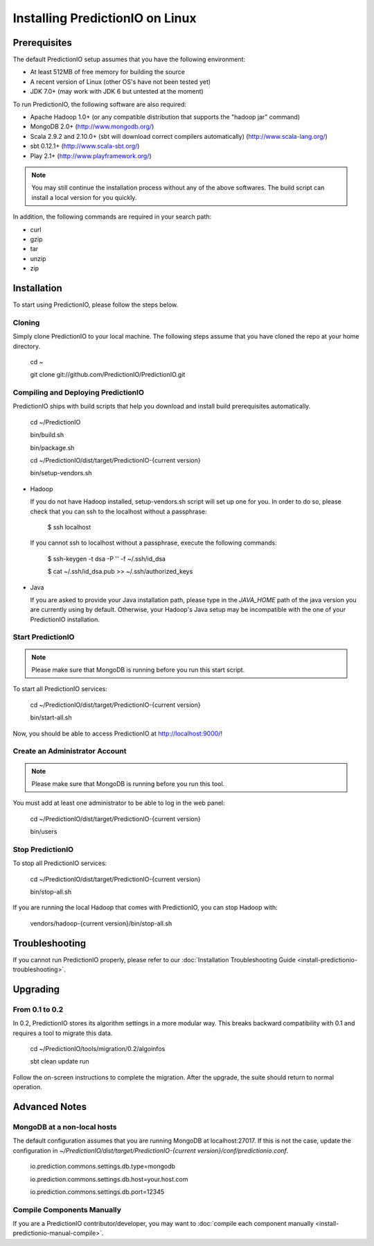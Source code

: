 ================================
Installing PredictionIO on Linux
================================

Prerequisites
-------------


The default PredictionIO setup assumes that you have the following environment:

* At least 512MB of free memory for building the source
* A recent version of Linux (other OS's have not been tested yet)
* JDK 7.0+ (may work with JDK 6 but untested at the moment)

To run PredictionIO, the following software are also required:

* Apache Hadoop 1.0+ (or any compatible distribution that supports the "hadoop jar" command)
* MongoDB 2.0+ (http://www.mongodb.org/)
* Scala 2.9.2 and 2.10.0+ (sbt will download correct compilers automatically) (http://www.scala-lang.org/)
* sbt 0.12.1+ (http://www.scala-sbt.org/)
* Play 2.1+ (http://www.playframework.org/)

.. note::

   You may still continue the installation process without any of the above softwares.
   The build script can install a local version for you quickly.

In addition, the following commands are required in your search path:

* curl
* gzip
* tar
* unzip
* zip

Installation
------------

To start using PredictionIO, please follow the steps below.

Cloning
~~~~~~~

Simply clone PredictionIO to your local machine.
The following steps assume that you have cloned the repo at your home directory.

    cd ~

    git clone git://github.com/PredictionIO/PredictionIO.git



Compiling and Deploying PredictionIO
~~~~~~~~~~~~~~~~~~~~~~~~~~~~~~~~~~~~

PredictionIO ships with build scripts that help you download and install build prerequisites automatically.

    cd ~/PredictionIO

    bin/build.sh

    bin/package.sh

    cd ~/PredictionIO/dist/target/PredictionIO-{current version}

    bin/setup-vendors.sh


*   Hadoop

    If you do not have Hadoop installed, setup-vendors.sh script will set up one for you. In order to do so, please check that you can ssh to the localhost without a passphrase:

        $ ssh localhost

    If you cannot ssh to localhost without a passphrase, execute the following commands:

        $ ssh-keygen -t dsa -P '' -f ~/.ssh/id_dsa

        $ cat ~/.ssh/id_dsa.pub >> ~/.ssh/authorized_keys

*   Java

    If you are asked to provide your Java installation path, please type in the *JAVA_HOME* path of the java version you are currently using by default.
    Otherwise, your Hadoop's Java setup may be incompatible with the one of your PredictionIO installation.


Start PredictionIO
~~~~~~~~~~~~~~~~~~~

.. note::

    Please make sure that MongoDB is running before you run this start script.

To start all PredictionIO services:

    cd ~/PredictionIO/dist/target/PredictionIO-{current version}

    bin/start-all.sh


Now, you should be able to access PredictionIO at http://localhost:9000/!

Create an Administrator Account
~~~~~~~~~~~~~~~~~~~~~~~~~~~~~~~

.. note::
    Please make sure that MongoDB is running before you run this tool.

You must add at least one administrator to be able to log in the web panel:

    cd ~/PredictionIO/dist/target/PredictionIO-{current version}

    bin/users


Stop PredictionIO
~~~~~~~~~~~~~~~~~

To stop all PredictionIO services:

    cd ~/PredictionIO/dist/target/PredictionIO-{current version}

    bin/stop-all.sh

If you are running the local Hadoop that comes with PredictionIO, you can stop Hadoop with:

    vendors/hadoop-{current version}/bin/stop-all.sh


Troubleshooting
---------------

If you cannot run PredictionIO properly, please refer to our :doc:`Installation Troubleshooting Guide <install-predictionio-troubleshooting>`.

Upgrading
---------

From 0.1 to 0.2
~~~~~~~~~~~~~~~

In 0.2, PredictionIO stores its algorithm settings in a more modular way.
This breaks backward compatibility with 0.1 and requires a tool to migrate this data.

    cd ~/PredictionIO/tools/migration/0.2/algoinfos

    sbt clean update run

Follow the on-screen instructions to complete the migration.
After the upgrade, the suite should return to normal operation.


Advanced Notes
--------------

MongoDB at a non-local hosts
~~~~~~~~~~~~~~~~~~~~~~~~~~~~

The default configuration assumes that you are running MongoDB at localhost:27017.
If this is not the case, update the configuration in
`~/PredictionIO/dist/target/PredictionIO-{current version}/conf/predictionio.conf`.

    io.prediction.commons.settings.db.type=mongodb

    io.prediction.commons.settings.db.host=your.host.com

    io.prediction.commons.settings.db.port=12345

Compile Components Manually
~~~~~~~~~~~~~~~~~~~~~~~~~~~

If you are a PredictionIO contributor/developer, you may want to :doc:`compile each component manually <install-predictionio-manual-compile>`.